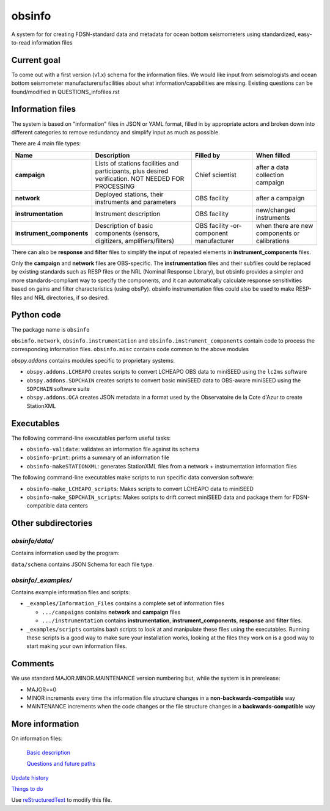 ===================
obsinfo
===================

A system for for creating FDSN-standard data and metadata for ocean bottom
seismometers using standardized, easy-to-read information files 

Current goal
======================

To come out with a first version (v1.x) schema for the information files.  We
would like input from seismologists and ocean bottom seismometer
manufacturers/facilities about what information/capabilities are missing.  
Existing questions can be found/modified in QUESTIONS_infofiles.rst

Information files
======================

The system is based on "information" files in JSON or YAML format, filled in
by appropriate actors and broken down into different categories to remove
redundancy and simplify input as much as possible.

There are 4 main file types:

+---------------------------+-----------------------+-----------------+---------------+
|    Name                   |    Description        |     Filled by   | When filled   |
+===========================+=======================+=================+===============+
| **campaign**              | Lists of stations     |                 |               |
|                           | facilities and        |                 |               |
|                           | participants, plus    | Chief scientist | after a data  |
|                           | desired verification. |                 | collection    |
|                           | NOT NEEDED FOR        |                 | campaign      |
|                           | PROCESSING            |                 |               |
+---------------------------+-----------------------+-----------------+---------------+
| **network**               | Deployed stations,    |                 | after a       |
|                           | their instruments     | OBS facility    | campaign      |
|                           | and parameters        |                 |               |
+---------------------------+-----------------------+-----------------+---------------+
| **instrumentation**       | Instrument            | OBS facility    | new/changed   |
|                           | description           |                 | instruments   |
+---------------------------+-----------------------+-----------------+---------------+
| **instrument_components** | Description of basic  | OBS facility    | when there    |
|                           | components (sensors,  | -or-            | are new       |
|                           | digitizers,           | component       | components or |
|                           | amplifiers/filters)   | manufacturer    | calibrations  |
+---------------------------+-----------------------+-----------------+---------------+

There can also be **response** and **filter** files to simplify the input of
repeated elements in **instrument_components** files.

Only the **campaign** and **network** files are OBS-specific.
The **instrumentation** files and their subfiles could be replaced by existing
standards such as RESP files or the NRL (Nominal Response Library), but obsinfo provides 
a simpler and more standards-compliant way to specify the components, and 
it can automatically calculate response sensitivities based on gains and filter
characteristics (using obsPy).  obsinfo instrumentation files could also be used to
make RESP-files and NRL directories, if so desired. 

Python code
======================

The package name is ``obsinfo``

``obsinfo.network``, ``obsinfo.instrumentation`` and
``obsinfo.instrument_components`` contain code to process the corresponding
information files. ``obsinfo.misc`` contains code common to the above modules

`obspy.addons` contains modules specific to proprietary systems:

- ``obspy.addons.LCHEAPO`` creates scripts to convert LCHEAPO OBS data to
  miniSEED using the ``lc2ms`` software
- ``obspy.addons.SDPCHAIN`` creates scripts to convert basic miniSEED data
  to OBS-aware miniSEED using the ``SDPCHAIN`` software suite
- ``obspy.addons.OCA`` creates JSON metadata in a format used by the
  Observatoire de la Cote d'Azur to create StationXML

Executables
======================

The following command-line executables perform useful tasks:

- ``obsinfo-validate``: validates an information file against its schema
- ``obsinfo-print``: prints a summary of an information file
- ``obsinfo-makeSTATIONXML``: generates StationXML files from a network +
  instrumentation information files

The following command-line executables make scripts to run specific data conversion software:

- ``obsinfo-make_LCHEAPO_scripts``: Makes scripts to convert LCHEAPO data to miniSEED
- ``obsinfo-make_SDPCHAIN_scripts``: Makes scripts to drift correct miniSEED data and package
  them for FDSN-compatible data centers

Other subdirectories
======================

`obsinfo/data/`
------------------------------------------------------------

Contains information used by the program:

``data/schema`` contains JSON Schema for each file type.


`obsinfo/_examples/`
------------------------------------------------------------

Contains example information files and scripts:

- ``_examples/Information_Files`` contains a complete set of information files

  * ``.../campaigns`` contains **network** and **campaign**  files

  * ``.../instrumentation`` contains **instrumentation**,
    **instrument_components**, **response** and **filter** files.

- ``_examples/scripts`` contains bash scripts to look at and manipulate these files
  using the executables.  Running these scripts is a good way to make sure your
  installation works, looking at the files they work on is a good way to start
  making your own information files.

Comments
======================

We use standard MAJOR.MINOR.MAINTENANCE version numbering but, while the
system is in prerelease:

- MAJOR==0

- MINOR increments every time the information 
  file structure changes in a **non-backwards-compatible** way

- MAINTENANCE increments when the code changes or the file structure changes
  in a **backwards-compatible** way

More information
======================

On information files:

    `Basic description`_
    
    `Questions and future paths`_

`Update history`_

`Things to do`_

Use `reStructuredText
<http://docutils.sourceforge.net/rst.html>`_ to modify this file.

.. _Basic description: information_files.rst
.. _Questions and future paths: QUESTIONS_infofiles.rst
.. _Update history: CHANGELOG.rst
.. _Things to do: ToDo.rst
